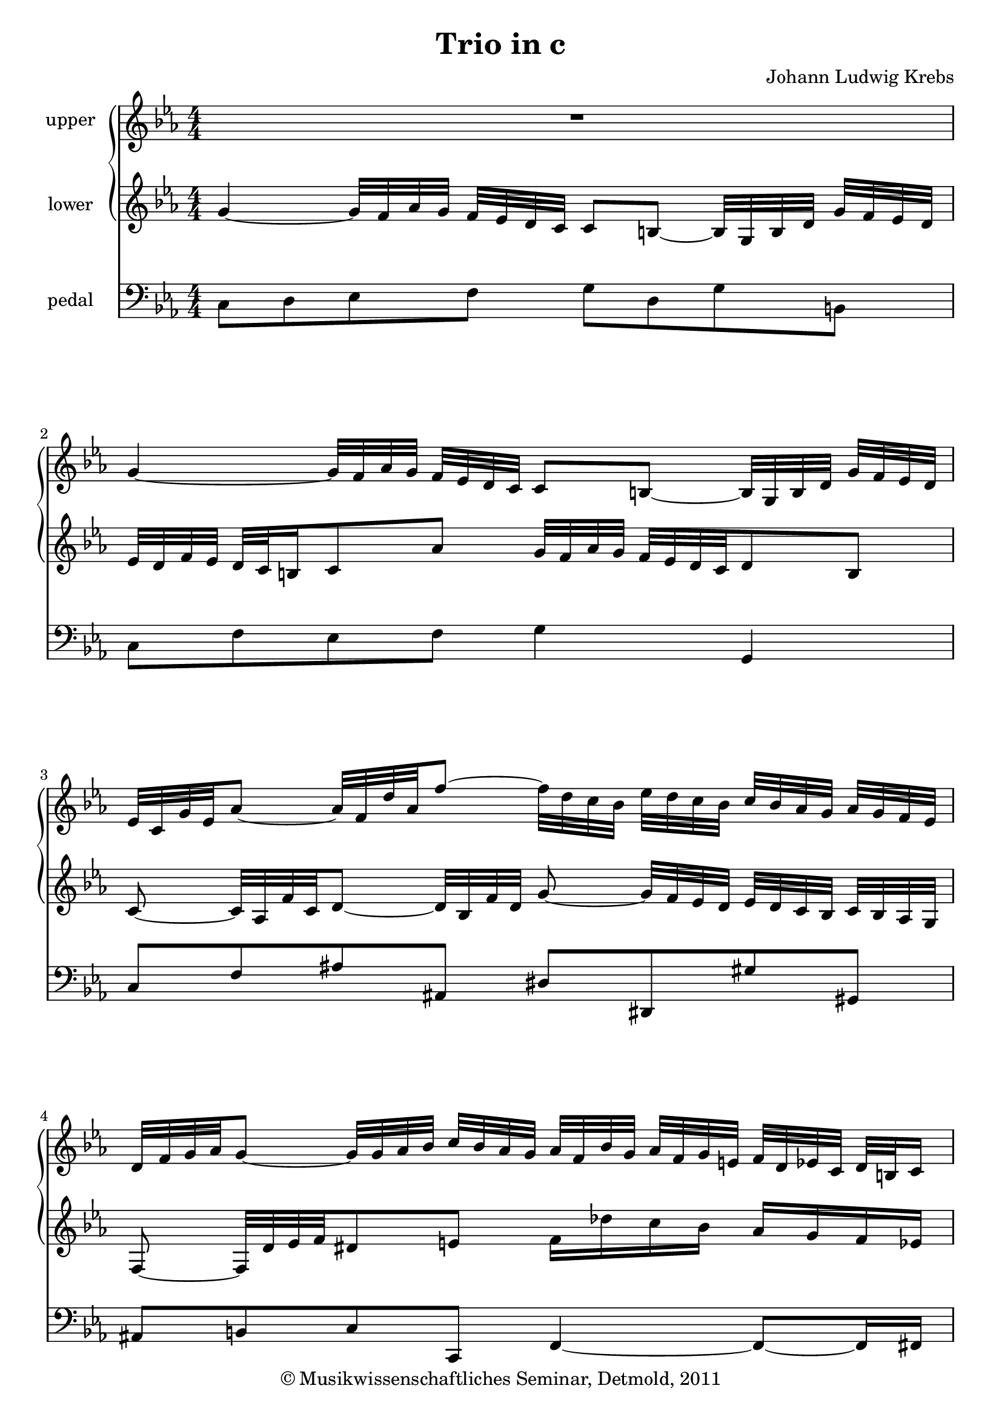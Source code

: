 \version "2.19.80"
% automatically converted by mei2ly.xsl

\header {
  date = \markup { 2011 }
  copyright = \markup { © Musikwissenschaftliches Seminar, Detmold,  2011 }
  tagline = "automatically converted from MEI with mei2ly.xsl and engraved with Lilypond"
  title = "Trio in c"
  composer = "Johann Ludwig Krebs"

  % Revision Description
  % 1. The original MusicXML file was generated using MuseScore 0.9.6.3.
  % 2.  Maja Hartwig Transcoded from a MusicXML version 1.0 file on 2011-11-14 using the musicxml2mei stylesheet. 
  % 3.  Kristina Richts  Cleaned up MEI file automatically using ppq.xsl. 
  % 4.  Cleaned up MEI file automatically using Header.xsl.
          
  % 5. Kristina RichtsRevised the header.
  % 6. Converted to MEI 2013 using mei2012To2013.xsl, version 1.0 beta
  % 7. Converted to version 3.0.0 using mei21To30.xsl, version 1.0 beta
}

mdivA_staffA = {
  \set Staff.clefGlyph = #"clefs.G" \set Staff.clefPosition = #-2 \set Staff.clefTransposition = #0 \set Staff.middleCPosition = #-6 \set Staff.middleCClefPosition = #-6 << { R1 } >> %1
  { \break }
  << { \tweak Stem.direction #UP g'4~_~ \tweak Stem.direction #UP g'32[ \tweak Stem.direction #UP f'32 \tweak Stem.direction #UP aes'32 \tweak Stem.direction #UP g'32] \tweak Stem.direction #UP f'32[ \tweak Stem.direction #UP ees'32 \tweak Stem.direction #UP d'32 \tweak Stem.direction #UP c'32] \tweak Stem.direction #UP c'8[ \tweak Stem.direction #UP b!8~]_~ \tweak Stem.direction #UP b32[ \tweak Stem.direction #UP g32 \tweak Stem.direction #UP b32 \tweak Stem.direction #UP d'32] \tweak Stem.direction #UP g'32[ \tweak Stem.direction #UP f'32 \tweak Stem.direction #UP ees'32 \tweak Stem.direction #UP d'32] } >> %2
  { \break }
  << { \tweak Stem.direction #UP ees'32[ \tweak Stem.direction #UP c'32 \tweak Stem.direction #UP g'32 \tweak Stem.direction #UP ees'32 \tweak Stem.direction #UP aes'8~]_~ \tweak Stem.direction #UP aes'32[ \tweak Stem.direction #UP f'32 \tweak Stem.direction #UP d''32 \tweak Stem.direction #UP aes'32 \tweak Stem.direction #UP f''8~]_~ \tweak Stem.direction #DOWN f''32[ \tweak Stem.direction #DOWN d''32 \tweak Stem.direction #DOWN c''32 \tweak Stem.direction #DOWN bes'32] \tweak Stem.direction #DOWN ees''32[ \tweak Stem.direction #DOWN d''32 \tweak Stem.direction #DOWN c''32 \tweak Stem.direction #DOWN bes'32] \tweak Stem.direction #UP c''32[ \tweak Stem.direction #UP bes'32 \tweak Stem.direction #UP aes'32 \tweak Stem.direction #UP g'32] \tweak Stem.direction #UP aes'32[ \tweak Stem.direction #UP g'32 \tweak Stem.direction #UP f'32 \tweak Stem.direction #UP ees'32] } >> %3
  { \break }
  << { \tweak Stem.direction #UP d'32[ \tweak Stem.direction #UP f'32 \tweak Stem.direction #UP g'32 \tweak Stem.direction #UP aes'32 \tweak Stem.direction #UP g'8~]_~ \tweak Stem.direction #UP g'32[ \tweak Stem.direction #UP g'32 \tweak Stem.direction #UP aes'32 \tweak Stem.direction #UP bes'32] \tweak Stem.direction #UP c''32[ \tweak Stem.direction #UP bes'32 \tweak Stem.direction #UP aes'32 \tweak Stem.direction #UP g'32] \tweak Stem.direction #UP aes'32[ \tweak Stem.direction #UP f'32 \tweak Stem.direction #UP bes'32 \tweak Stem.direction #UP g'32] \tweak Stem.direction #UP aes'32[ \tweak Stem.direction #UP f'32 \tweak Stem.direction #UP g'32 \tweak Stem.direction #UP e'!32] \tweak Stem.direction #UP f'32[ \tweak Stem.direction #UP d'32 \tweak Stem.direction #UP ees'!32 \tweak Stem.direction #UP c'32] \tweak Stem.direction #UP d'32[ \tweak Stem.direction #UP b!32 \tweak Stem.direction #UP c'16] } >> %4
  { \pageBreak }
  << { \tweak Stem.direction #UP b!8[ \tweak Stem.direction #UP g'8 \tweak Stem.direction #UP f'8 \tweak Stem.direction #UP ees'8] \tweak Stem.direction #DOWN d'8[ \tweak Stem.direction #DOWN ees''8 \tweak Stem.direction #DOWN d''8 \tweak Stem.direction #DOWN c''8] } >> %5
  { \break }
  << { \tweak Stem.direction #UP b'!32[ \tweak Stem.direction #UP g'32 \tweak Stem.direction #UP a'!32 \tweak Stem.direction #UP b'32] \tweak Stem.direction #DOWN c''32[ \tweak Stem.direction #DOWN d''32 \tweak Stem.direction #DOWN ees''32 \tweak Stem.direction #DOWN f''32 \tweak Stem.direction #DOWN g''8 \tweak Stem.direction #DOWN f''8] \tweak Stem.direction #DOWN ees''32[ \tweak Stem.direction #DOWN c''32 \tweak Stem.direction #DOWN d''32 \tweak Stem.direction #DOWN ees''32] \tweak Stem.direction #DOWN f''32[ \tweak Stem.direction #DOWN g''32 \tweak Stem.direction #DOWN a''!32 \tweak Stem.direction #DOWN b''!32 \tweak Stem.direction #DOWN c'''8] r8 } >> %6
  { \break }
  << { r32 \tweak Stem.direction #DOWN g''32[ \tweak Stem.direction #DOWN c'''32 \tweak Stem.direction #DOWN ais''!32 \tweak Stem.direction #DOWN gis''!8~]^~ \tweak Stem.direction #DOWN gis''32[ \tweak Stem.direction #DOWN f''32 \tweak Stem.direction #DOWN bes''32 \tweak Stem.direction #DOWN aes''!32 \tweak Stem.direction #DOWN g''!8~]^~ \tweak Stem.direction #DOWN g''32[ \tweak Stem.direction #DOWN ees''32 \tweak Stem.direction #DOWN aes''32 \tweak Stem.direction #DOWN g''32 \tweak Stem.direction #DOWN f''8~]^~ \tweak Stem.direction #DOWN f''32[ \tweak Stem.direction #DOWN d''32 \tweak Stem.direction #DOWN g''32 \tweak Stem.direction #DOWN f''32] \tweak Stem.direction #DOWN ees''32[ \tweak Stem.direction #DOWN d''32 \tweak Stem.direction #DOWN ees''32 \tweak Stem.direction #DOWN d''32] } >> %7
  { \break }
  << { \tweak Stem.direction #DOWN ees''8[ \tweak Stem.direction #DOWN d''8] \tweak Stem.direction #DOWN g''32[ \tweak Stem.direction #DOWN f''32 \tweak Stem.direction #DOWN ees''32 \tweak Stem.direction #DOWN g''32] \tweak Stem.direction #DOWN f''32[ \tweak Stem.direction #DOWN ees''32 \tweak Stem.direction #DOWN f''32 \tweak Stem.direction #DOWN d''32] \tweak Stem.direction #DOWN ees''32[ \tweak Stem.direction #DOWN d''32 \tweak Stem.direction #DOWN f''32 \tweak Stem.direction #DOWN ees''32] \tweak Stem.direction #DOWN d''32[ \tweak Stem.direction #DOWN c''32 \tweak Stem.direction #DOWN d''32 \tweak Stem.direction #DOWN b'!32 \tweak Stem.direction #DOWN c''8 \tweak Stem.direction #DOWN aes''8~]^~ } >> %8
  { \pageBreak }
  << { \tweak Stem.direction #DOWN aes''8 \tweak Stem.direction #DOWN g''32[ \tweak Stem.direction #DOWN aes''32 \tweak Stem.direction #DOWN g''32 \tweak Stem.direction #DOWN fis''!32 \tweak Stem.direction #DOWN g''8] r8 \tweak Stem.direction #UP g'4~_~ \tweak Stem.direction #UP g'32[ \tweak Stem.direction #UP f'32 \tweak Stem.direction #UP aes'32 \tweak Stem.direction #UP g'32] \tweak Stem.direction #UP f'32[ \tweak Stem.direction #UP ees'32 \tweak Stem.direction #UP d'32 \tweak Stem.direction #UP c'32] } >> %9
  { \break }
  << { \tweak Stem.direction #UP c'8[ \tweak Stem.direction #UP b!8~]_~ \tweak Stem.direction #UP b32[ \tweak Stem.direction #UP g32 \tweak Stem.direction #UP b32 \tweak Stem.direction #UP d'32] \tweak Stem.direction #UP g'32[ \tweak Stem.direction #UP f'32 \tweak Stem.direction #UP ees'32 \tweak Stem.direction #UP d'32] \tweak Stem.direction #UP ees'16~[_~ \tweak Stem.direction #UP ees'32 \tweak Stem.direction #UP d'64 \tweak Stem.direction #UP ees'64 \tweak Stem.direction #UP f'16 \tweak Stem.direction #UP d'16] \tweak Stem.direction #UP ees'32[ \tweak Stem.direction #UP f'32 \tweak Stem.direction #UP g'8 \tweak Stem.direction #UP f'32 \tweak Stem.direction #UP ees'32] } >> %10
  { \break }
  << { \tweak Stem.direction #UP ees'8 \tweak Stem.direction #UP d'32[ \tweak Stem.direction #UP g'32 \tweak Stem.direction #UP fis'!32 \tweak Stem.direction #UP g'32] \tweak Stem.direction #UP d'32[ \tweak Stem.direction #UP b'!32 \tweak Stem.direction #UP a'!32 \tweak Stem.direction #UP b'32] \tweak Stem.direction #DOWN g'32[ \tweak Stem.direction #DOWN d''32 \tweak Stem.direction #DOWN c''32 \tweak Stem.direction #DOWN d''32] \tweak Stem.direction #DOWN ees''8 r8 r4 } >> %11
  { \break }
  << { r8 \tweak Stem.direction #UP c'32[ \tweak Stem.direction #UP f'32 \tweak Stem.direction #UP e'!32 \tweak Stem.direction #UP f'32] \tweak Stem.direction #UP c'32[ \tweak Stem.direction #UP aes'32 \tweak Stem.direction #UP g'32 \tweak Stem.direction #UP aes'32] \tweak Stem.direction #DOWN f'32[ \tweak Stem.direction #DOWN c''32 \tweak Stem.direction #DOWN bes'32 \tweak Stem.direction #DOWN c''32] \tweak Stem.direction #DOWN d''4 r4 } >> %12
  { \pageBreak }
  << { r16 \tweak Stem.direction #DOWN c''32[ \tweak Stem.direction #DOWN d''32] \tweak Stem.direction #DOWN ees''32[ \tweak Stem.direction #DOWN f''32 \tweak Stem.direction #DOWN g''32 \tweak Stem.direction #DOWN aes''32] \tweak Stem.direction #DOWN bes''32[ \tweak Stem.direction #DOWN g''32 \tweak Stem.direction #DOWN aes''32 \tweak Stem.direction #DOWN bes''32] \tweak Stem.direction #DOWN ees''32[ \tweak Stem.direction #DOWN bes''32 \tweak Stem.direction #DOWN des''!32 \tweak Stem.direction #DOWN bes''32] \tweak Stem.direction #DOWN c''32[ \tweak Stem.direction #DOWN aes'32 \tweak Stem.direction #DOWN bes'32 \tweak Stem.direction #DOWN c''32] \tweak Stem.direction #DOWN d''!32[ \tweak Stem.direction #DOWN ees''32 \tweak Stem.direction #DOWN f''32 \tweak Stem.direction #DOWN g''32] \tweak Stem.direction #DOWN aes''32[ \tweak Stem.direction #DOWN f''32 \tweak Stem.direction #DOWN g''32 \tweak Stem.direction #DOWN aes''32] \tweak Stem.direction #DOWN d''32[ \tweak Stem.direction #DOWN aes''32 \tweak Stem.direction #DOWN c''32 \tweak Stem.direction #DOWN aes''32] } >> %13
  { \break }
  << { \tweak Stem.direction #UP bes'32[ \tweak Stem.direction #UP g'32 \tweak Stem.direction #UP aes'32 \tweak Stem.direction #UP bes'32] \tweak Stem.direction #DOWN c''32[ \tweak Stem.direction #DOWN d''32 \tweak Stem.direction #DOWN ees''32 \tweak Stem.direction #DOWN f''32] \tweak Stem.direction #DOWN g''32[ \tweak Stem.direction #DOWN ees''32 \tweak Stem.direction #DOWN f''32 \tweak Stem.direction #DOWN g''32] \tweak Stem.direction #DOWN c''32[ \tweak Stem.direction #DOWN g''32 \tweak Stem.direction #DOWN bes'32 \tweak Stem.direction #DOWN g''32] \tweak Stem.direction #UP aes'32[ \tweak Stem.direction #UP f'32 \tweak Stem.direction #UP g'32 \tweak Stem.direction #UP aes'32] \tweak Stem.direction #DOWN bes'32[ \tweak Stem.direction #DOWN c''32 \tweak Stem.direction #DOWN d''32 \tweak Stem.direction #DOWN ees''32] \tweak Stem.direction #DOWN f''32[ \tweak Stem.direction #DOWN d''32 \tweak Stem.direction #DOWN ees''32 \tweak Stem.direction #DOWN f''32] \tweak Stem.direction #DOWN bes'32[ \tweak Stem.direction #DOWN f''32 \tweak Stem.direction #DOWN aes'32 \tweak Stem.direction #DOWN f''32] } >> %14
  { \break }
  << { \tweak Stem.direction #UP g'16[ \tweak Stem.direction #UP g''16~]_~ \tweak Stem.direction #DOWN g''32[ \tweak Stem.direction #DOWN f''32 \tweak Stem.direction #DOWN ees''32 \tweak Stem.direction #DOWN d''32] \tweak Stem.direction #DOWN c''16[ \tweak Stem.direction #DOWN f''16~]^~ \tweak Stem.direction #DOWN f''32[ \tweak Stem.direction #DOWN ees''32 \tweak Stem.direction #DOWN d''32 \tweak Stem.direction #DOWN c''32] \tweak Stem.direction #DOWN b'!4 r16 r8 \tweak Stem.direction #DOWN g''16 } >> %15
  << { \tweak Stem.direction #DOWN ees''16~[^~ \tweak Stem.direction #DOWN ees''32 \tweak Stem.direction #DOWN d''64 \tweak Stem.direction #DOWN ees''64 \tweak Stem.direction #DOWN f''16 \tweak Stem.direction #DOWN ees''16] \tweak Stem.direction #DOWN d''16[ \tweak Stem.direction #DOWN g''16 \tweak Stem.direction #DOWN g'16 \tweak Stem.direction #DOWN g''16] \tweak Stem.direction #DOWN ees''16~[^~ \tweak Stem.direction #DOWN ees''32 \tweak Stem.direction #DOWN d''64 \tweak Stem.direction #DOWN ees''64 \tweak Stem.direction #DOWN f''16 \tweak Stem.direction #DOWN ees''16] \tweak Stem.direction #DOWN d''16[ \tweak Stem.direction #DOWN g''16 \tweak Stem.direction #DOWN g'16 \tweak Stem.direction #DOWN g''32~^~ < \tweak Stem.direction #DOWN f''~^~ g'' >64 \tweak Stem.direction #DOWN f''64] } >> %16
  { \break }
  << { \tweak Stem.direction #DOWN ees''8~[^~ \tweak Stem.direction #DOWN ees''16 \tweak Stem.direction #DOWN f''16] \tweak Stem.direction #DOWN d''16~[^~ \tweak Stem.direction #DOWN d''32 \tweak Stem.direction #DOWN c''64 \tweak Stem.direction #DOWN d''64 \tweak Stem.direction #DOWN ees''16 \tweak Stem.direction #DOWN d''32 \tweak Stem.direction #DOWN d''32] \tweak Stem.direction #DOWN c''8~[^~ \tweak Stem.direction #DOWN c''16 \tweak Stem.direction #DOWN d''16] \tweak Stem.direction #DOWN bes'16~[^~ \tweak Stem.direction #DOWN bes'32 \tweak Stem.direction #DOWN aes'64 \tweak Stem.direction #DOWN bes'64 \tweak Stem.direction #DOWN c''16 \tweak Stem.direction #DOWN bes'32 \tweak Stem.direction #DOWN bes'32] } >> %17
  << { \tweak Stem.direction #UP a'!8~[_~ \tweak Stem.direction #UP a'16 \tweak Stem.direction #UP bes'16] \tweak Stem.direction #UP g'16~[_~ \tweak Stem.direction #UP g'32 \tweak Stem.direction #UP f'64 \tweak Stem.direction #UP g'64 \tweak Stem.direction #UP aes'!16 \tweak Stem.direction #UP g'16] \tweak Stem.direction #DOWN f'16[ \tweak Stem.direction #DOWN bes'16 \tweak Stem.direction #DOWN bes'8] \tweak Stem.direction #DOWN c''16[ \tweak Stem.direction #DOWN d''32 \tweak Stem.direction #DOWN ees''32 \tweak Stem.direction #DOWN f''16 \tweak Stem.direction #DOWN ees''16] } >> %18
  { \pageBreak }
  << { \tweak Stem.direction #DOWN d''16[ \tweak Stem.direction #DOWN ees''32 \tweak Stem.direction #DOWN f''32 \tweak Stem.direction #DOWN g''16 \tweak Stem.direction #DOWN f''16] \tweak Stem.direction #DOWN ees''32[ \tweak Stem.direction #DOWN f''32 \tweak Stem.direction #DOWN d''32 \tweak Stem.direction #DOWN ees''32] \tweak Stem.direction #DOWN f''32[ \tweak Stem.direction #DOWN g''32 \tweak Stem.direction #DOWN ees''32 \tweak Stem.direction #DOWN f''32] \tweak Stem.direction #DOWN d''32[ \tweak Stem.direction #DOWN bes'32 \tweak Stem.direction #DOWN d''32 \tweak Stem.direction #DOWN f''32 \tweak Stem.direction #DOWN bes''16 \tweak Stem.direction #DOWN d''16] \tweak Stem.direction #DOWN ees''16[ \tweak Stem.direction #DOWN f''32 \tweak Stem.direction #DOWN g''32] \tweak Stem.direction #DOWN f''32[ \tweak Stem.direction #DOWN g''32 \tweak Stem.direction #DOWN ees''16] } >> %19
  { \break }
  << { \tweak Stem.direction #DOWN d''32[ \tweak Stem.direction #DOWN bes'32 \tweak Stem.direction #DOWN d''32 \tweak Stem.direction #DOWN f''32 \tweak Stem.direction #DOWN bes''16 \tweak Stem.direction #DOWN d''16] \tweak Stem.direction #DOWN ees''16[ \tweak Stem.direction #DOWN f''32 \tweak Stem.direction #DOWN g''32] \tweak Stem.direction #DOWN f''32[ \tweak Stem.direction #DOWN g''32 \tweak Stem.direction #DOWN ees''16] \tweak Stem.direction #DOWN d''32[ \tweak Stem.direction #DOWN bes'32 \tweak Stem.direction #DOWN c''32 \tweak Stem.direction #DOWN d''32 \tweak Stem.direction #DOWN d''16~^~ \tweak Stem.direction #DOWN d''32 \tweak Stem.direction #DOWN c''64 \tweak Stem.direction #DOWN d''64 \tweak Stem.direction #DOWN ees''8] r8 } >> %20
  { \break }
  << { r2 \tweak Stem.direction #DOWN bes'4~^~ \tweak Stem.direction #DOWN bes'32[ \tweak Stem.direction #DOWN aes'32 \tweak Stem.direction #DOWN c''32 \tweak Stem.direction #DOWN bes'32] \tweak Stem.direction #UP aes'32[ \tweak Stem.direction #UP g'32 \tweak Stem.direction #UP f'32 \tweak Stem.direction #UP ees'32] } >> %21
  { \break }
  << { \tweak Stem.direction #UP ees'8[ \tweak Stem.direction #UP d'8~]_~ \tweak Stem.direction #UP d'32[ \tweak Stem.direction #UP bes32 \tweak Stem.direction #UP d'32 \tweak Stem.direction #UP f'32] \tweak Stem.direction #UP bes'32[ \tweak Stem.direction #UP aes'32 \tweak Stem.direction #UP g'32 \tweak Stem.direction #UP f'32] \tweak Stem.direction #UP g'16[ \tweak Stem.direction #UP bes'16] \tweak Stem.direction #DOWN ees''4~^~ \tweak Stem.direction #DOWN ees''8 } >> %22
  { \pageBreak }
  << { \tweak Stem.direction #DOWN d''8[ \tweak Stem.direction #DOWN f''8 \tweak Stem.direction #DOWN bes''8 \tweak Stem.direction #DOWN des''!8~]^~ \tweak Stem.direction #DOWN des''16[ \tweak Stem.direction #DOWN c''16 \tweak Stem.direction #DOWN ees''8 \tweak Stem.direction #DOWN aes''8 \tweak Stem.direction #DOWN c''8~]^~ } >> %23
  { \break }
  << { \tweak Stem.direction #DOWN c''16[ \tweak Stem.direction #DOWN bes'16 \tweak Stem.direction #DOWN d''8 \tweak Stem.direction #DOWN g''8 \tweak Stem.direction #DOWN bes'8~]^~ \tweak Stem.direction #DOWN bes'16[ \tweak Stem.direction #DOWN aes'16 \tweak Stem.direction #DOWN c''8 \tweak Stem.direction #DOWN f''8 \tweak Stem.direction #DOWN aes'8~]^~ } >> %24
  { \break }
  << { \tweak Stem.direction #UP aes'16[ \tweak Stem.direction #UP g'16] \tweak Stem.direction #DOWN c''4 \tweak Stem.direction #DOWN bes'8~^~ \tweak Stem.direction #UP bes'32[ \tweak Stem.direction #UP g'32 \tweak Stem.direction #UP a'!16] \tweak Stem.direction #DOWN d''4 \tweak Stem.direction #DOWN c''8 } >> %25
  { \break }
  << { \tweak Stem.direction #DOWN b'!32[ \tweak Stem.direction #DOWN g''32 \tweak Stem.direction #DOWN f''32 \tweak Stem.direction #DOWN ees''32] \tweak Stem.direction #DOWN d''32[ \tweak Stem.direction #DOWN g''32 \tweak Stem.direction #DOWN c''32 \tweak Stem.direction #DOWN g''32] \tweak Stem.direction #DOWN b'16[ \tweak Stem.direction #DOWN c''16 \tweak Stem.direction #DOWN b'16 \tweak Stem.direction #DOWN a'!16] \tweak Stem.direction #DOWN b'32[ \tweak Stem.direction #DOWN g''32 \tweak Stem.direction #DOWN f''32 \tweak Stem.direction #DOWN ees''32] \tweak Stem.direction #DOWN d''32[ \tweak Stem.direction #DOWN g''32 \tweak Stem.direction #DOWN c''32 \tweak Stem.direction #DOWN g''32] \tweak Stem.direction #DOWN b'16[ \tweak Stem.direction #DOWN c''16 \tweak Stem.direction #DOWN b'16 \tweak Stem.direction #DOWN a'16] } >> %26
  { \pageBreak }
  << { \tweak Stem.direction #DOWN g'32[ \tweak Stem.direction #DOWN g''32 \tweak Stem.direction #DOWN fis''!32 \tweak Stem.direction #DOWN g''32] \tweak Stem.direction #DOWN ees''32[ \tweak Stem.direction #DOWN g''32 \tweak Stem.direction #DOWN fis''32 \tweak Stem.direction #DOWN g''32] \tweak Stem.direction #DOWN d''32[ \tweak Stem.direction #DOWN g''32 \tweak Stem.direction #DOWN fis''32 \tweak Stem.direction #DOWN g''32] \tweak Stem.direction #DOWN c''32[ \tweak Stem.direction #DOWN g''32 \tweak Stem.direction #DOWN fis''32 \tweak Stem.direction #DOWN g''32] \tweak Stem.direction #DOWN b'!16[ \tweak Stem.direction #DOWN d''16 \tweak Stem.direction #DOWN c''16 \tweak Stem.direction #DOWN ees''16] \tweak Stem.direction #DOWN bes'!16[ \tweak Stem.direction #DOWN d''16 \tweak Stem.direction #DOWN a'!16 \tweak Stem.direction #DOWN c''16] } >> %27
  { \break }
  << { \tweak Stem.direction #DOWN g'8[ \tweak Stem.direction #DOWN ees''8 \tweak Stem.direction #DOWN d''8 \tweak Stem.direction #DOWN c''8] \tweak Stem.direction #UP b'!8[ \tweak Stem.direction #UP g'8 \tweak Stem.direction #UP f'8 \tweak Stem.direction #UP ees'8] } >> %28
  << { \tweak Stem.direction #UP d'32[ \tweak Stem.direction #UP g'32 \tweak Stem.direction #UP f'32 \tweak Stem.direction #UP ees'32] \tweak Stem.direction #UP d'32[ \tweak Stem.direction #UP c'32 \tweak Stem.direction #UP b!32 \tweak Stem.direction #UP a!32 \tweak Stem.direction #UP g8] r16 \tweak Stem.direction #DOWN b'!16 \tweak Stem.direction #DOWN c''16~[^~ \tweak Stem.direction #DOWN c''32 \tweak Stem.direction #DOWN b'64 \tweak Stem.direction #DOWN c''64 \tweak Stem.direction #DOWN d''16 \tweak Stem.direction #DOWN c''16 \tweak Stem.direction #DOWN b'8] r16 \tweak Stem.direction #DOWN b'16 } >> %29
  { \break }
  << { \tweak Stem.direction #DOWN c''16~[^~ \tweak Stem.direction #DOWN c''32 \tweak Stem.direction #DOWN b'!64 \tweak Stem.direction #DOWN c''64 \tweak Stem.direction #DOWN d''16 \tweak Stem.direction #DOWN c''16 \tweak Stem.direction #DOWN b'8] r16 \tweak Stem.direction #DOWN d''8[ \tweak Stem.direction #DOWN g'16 \tweak Stem.direction #DOWN c''8~]^~ \tweak Stem.direction #DOWN c''16[ \tweak Stem.direction #DOWN f'16 \tweak Stem.direction #DOWN bes'!8~]^~ } >> %30
  << { \tweak Stem.direction #UP bes'16[ \tweak Stem.direction #UP ees'16 \tweak Stem.direction #UP aes'8~]_~ \tweak Stem.direction #UP aes'16[ \tweak Stem.direction #UP d'16 \tweak Stem.direction #UP g'8~]_~ \tweak Stem.direction #UP g'16[ \tweak Stem.direction #UP c'16 \tweak Stem.direction #UP f'8~]_~ \tweak Stem.direction #UP f'16[ \tweak Stem.direction #UP bes8 \tweak Stem.direction #UP ees'16] } >> %31
  { \break }
  << { \tweak Stem.direction #UP d'32[ \tweak Stem.direction #UP bes32 \tweak Stem.direction #UP c'32 \tweak Stem.direction #UP d'32] \tweak Stem.direction #UP ees'32[ \tweak Stem.direction #UP f'32 \tweak Stem.direction #UP g'32 \tweak Stem.direction #UP aes'32 \tweak Stem.direction #UP bes'8 \tweak Stem.direction #UP aes'8] \tweak Stem.direction #DOWN g'16[ \tweak Stem.direction #DOWN bes'16 \tweak Stem.direction #DOWN ees''8~]^~ \tweak Stem.direction #DOWN ees''16[ \tweak Stem.direction #DOWN d''32 \tweak Stem.direction #DOWN c''32 \tweak Stem.direction #DOWN d''8~]^~ } >> %32
  { \pageBreak }
  << { \tweak Stem.direction #DOWN d''16[ \tweak Stem.direction #DOWN c''32 \tweak Stem.direction #DOWN b'!32 \tweak Stem.direction #DOWN c''8~]^~ \tweak Stem.direction #DOWN c''16[ \tweak Stem.direction #DOWN b'32 \tweak Stem.direction #DOWN a'!32 \tweak Stem.direction #DOWN b'8] \tweak Stem.direction #DOWN c''32[ \tweak Stem.direction #DOWN g''32 \tweak Stem.direction #DOWN f''32 \tweak Stem.direction #DOWN g''32 \tweak Stem.direction #DOWN aes''8~]^~ \tweak Stem.direction #DOWN aes''32[ \tweak Stem.direction #DOWN f''32 \tweak Stem.direction #DOWN ees''32 \tweak Stem.direction #DOWN f''32 \tweak Stem.direction #DOWN g''8~]^~ } >> %33
  { \break }
  << { \tweak Stem.direction #DOWN g''32[ \tweak Stem.direction #DOWN ees''32 \tweak Stem.direction #DOWN d''32 \tweak Stem.direction #DOWN ees''32 \tweak Stem.direction #DOWN f''8~]^~ \tweak Stem.direction #DOWN f''32[ \tweak Stem.direction #DOWN d''32 \tweak Stem.direction #DOWN c''32 \tweak Stem.direction #DOWN d''32 \tweak Stem.direction #DOWN ees''8~]^~ \tweak Stem.direction #DOWN ees''32[ \tweak Stem.direction #DOWN c''32 \tweak Stem.direction #DOWN bes'32 \tweak Stem.direction #DOWN c''32 \tweak Stem.direction #DOWN des''!8~]^~ \tweak Stem.direction #DOWN des''32[ \tweak Stem.direction #DOWN bes'32 \tweak Stem.direction #DOWN aes'32 \tweak Stem.direction #DOWN bes'32] \tweak Stem.direction #UP c''32[ \tweak Stem.direction #UP aes'32 \tweak Stem.direction #UP g'32 \tweak Stem.direction #UP aes'32] } >> %34
  { \break }
  << { \tweak Stem.direction #UP aes'8[ \tweak Stem.direction #UP g'8] \tweak Stem.direction #DOWN bes'32[ \tweak Stem.direction #DOWN des''!32 \tweak Stem.direction #DOWN c''32 \tweak Stem.direction #DOWN bes'32] \tweak Stem.direction #UP c''32[ \tweak Stem.direction #UP g'32 \tweak Stem.direction #UP aes'32 \tweak Stem.direction #UP f'32] \tweak Stem.direction #UP f'8[ \tweak Stem.direction #UP e'!8] \tweak Stem.direction #DOWN c''32[ \tweak Stem.direction #DOWN ees''32 \tweak Stem.direction #DOWN d''!32 \tweak Stem.direction #DOWN c''32] \tweak Stem.direction #UP d''32[ \tweak Stem.direction #UP a'!32 \tweak Stem.direction #UP bes'32 \tweak Stem.direction #UP g'32] } >> %35
  { \break }
  << { \tweak Stem.direction #UP g'8[ \tweak Stem.direction #UP fis'!8~]_~ \tweak Stem.direction #UP fis'32[ \tweak Stem.direction #UP a'!32 \tweak Stem.direction #UP g'32 \tweak Stem.direction #UP fis'32] \tweak Stem.direction #UP g'32[ \tweak Stem.direction #UP fis'32 \tweak Stem.direction #UP e'!32 \tweak Stem.direction #UP d'32] \tweak Stem.direction #DOWN g'16[ \tweak Stem.direction #DOWN d''16 \tweak Stem.direction #DOWN d''8] \tweak Stem.direction #DOWN e''!16[ \tweak Stem.direction #DOWN fis''!32 \tweak Stem.direction #DOWN g''32 \tweak Stem.direction #DOWN a''!16 \tweak Stem.direction #DOWN g''16] } >> %36
  { \pageBreak }
  << { \tweak Stem.direction #DOWN fis''!16[ \tweak Stem.direction #DOWN g''32 \tweak Stem.direction #DOWN a''!32 \tweak Stem.direction #DOWN d''16 \tweak Stem.direction #DOWN g''16] \tweak Stem.direction #DOWN c''32[ \tweak Stem.direction #DOWN ees''32 \tweak Stem.direction #DOWN d''32 \tweak Stem.direction #DOWN c''32] \tweak Stem.direction #DOWN d''32[ \tweak Stem.direction #DOWN a'!32 \tweak Stem.direction #DOWN bes'8 \tweak Stem.direction #DOWN a'16 \tweak Stem.direction #DOWN ees''8 \tweak Stem.direction #DOWN d''8 \tweak Stem.direction #DOWN c''8] } >> %37
  << { \tweak Stem.direction #DOWN bes'16[ \tweak Stem.direction #DOWN g''8 \tweak Stem.direction #DOWN f''32 \tweak Stem.direction #DOWN ees''32] \tweak Stem.direction #DOWN d''16[ \tweak Stem.direction #DOWN ees''8 \tweak Stem.direction #DOWN d''32 \tweak Stem.direction #DOWN c''32] \tweak Stem.direction #DOWN bes'16[ \tweak Stem.direction #DOWN g''16 \tweak Stem.direction #DOWN cis''!16 \tweak Stem.direction #DOWN d''16 \tweak Stem.direction #DOWN bes'8 \tweak Stem.direction #DOWN a'!16~^~ \tweak Stem.direction #DOWN a'32 \tweak Stem.direction #DOWN g'32] } >> %38
  { \break }
  << { \tweak Stem.direction #DOWN g'32[ \tweak Stem.direction #DOWN d''32 \tweak Stem.direction #DOWN c''32 \tweak Stem.direction #DOWN b'!32] \tweak Stem.direction #UP a'!32[ \tweak Stem.direction #UP g'32 \tweak Stem.direction #UP f'32 \tweak Stem.direction #UP ees'32] \tweak Stem.direction #UP d'16[ \tweak Stem.direction #UP f'32 \tweak Stem.direction #UP ees'32] \tweak Stem.direction #UP aes'!32[ \tweak Stem.direction #UP g'32 \tweak Stem.direction #UP f'32 \tweak Stem.direction #UP ees'32] \tweak Stem.direction #UP ees'32[ \tweak Stem.direction #UP d'32 \tweak Stem.direction #UP f'32 \tweak Stem.direction #UP ees'32] \tweak Stem.direction #UP d'32[ \tweak Stem.direction #UP ees'32 \tweak Stem.direction #UP d'32 \tweak Stem.direction #UP c'32 \tweak Stem.direction #UP d'8] r8 } >> %39
  { \break }
  << { \tweak Stem.direction #UP g'4~_~ \tweak Stem.direction #UP g'32[ \tweak Stem.direction #UP f'32 \tweak Stem.direction #UP aes'32 \tweak Stem.direction #UP g'32] \tweak Stem.direction #UP f'32[ \tweak Stem.direction #UP ees'32 \tweak Stem.direction #UP d'32 \tweak Stem.direction #UP c'32] \tweak Stem.direction #UP c'8[ \tweak Stem.direction #UP b!8~]_~ \tweak Stem.direction #UP b32[ \tweak Stem.direction #UP g32 \tweak Stem.direction #UP b32 \tweak Stem.direction #UP d'32] \tweak Stem.direction #UP g'32[ \tweak Stem.direction #UP f'32 \tweak Stem.direction #UP ees'32 \tweak Stem.direction #UP d'32] } >> %40
  { \break }
  << { \tweak Stem.direction #UP ees'32[ \tweak Stem.direction #UP c'32 \tweak Stem.direction #UP g'32 \tweak Stem.direction #UP dis'!32 \tweak Stem.direction #UP gis'!8] \tweak Stem.direction #UP a'!32[ \tweak Stem.direction #UP f'32 \tweak Stem.direction #UP c''32 \tweak Stem.direction #UP a'32 \tweak Stem.direction #UP ais'!8] \tweak Stem.direction #DOWN b'!32[ \tweak Stem.direction #DOWN g'!32 \tweak Stem.direction #DOWN d''32 \tweak Stem.direction #DOWN b'32 \tweak Stem.direction #DOWN c''8~]^~ \tweak Stem.direction #DOWN c''32[ \tweak Stem.direction #DOWN aes'!32 \tweak Stem.direction #DOWN f''32 \tweak Stem.direction #DOWN ees''32] \tweak Stem.direction #DOWN d''32[ \tweak Stem.direction #DOWN c''32 \tweak Stem.direction #DOWN b'32 \tweak Stem.direction #DOWN c''32] } >> %41
  { \pageBreak }
  << { \tweak Stem.direction #DOWN c''16[ \tweak Stem.direction #DOWN b'!16 \tweak Stem.direction #DOWN d''16 \tweak Stem.direction #DOWN c''16 \tweak Stem.direction #DOWN c''8 \tweak Stem.direction #DOWN b'8] \tweak Stem.direction #DOWN g''32[ \tweak Stem.direction #DOWN f''32 \tweak Stem.direction #DOWN aes''32 \tweak Stem.direction #DOWN g''32] \tweak Stem.direction #DOWN f''32[ \tweak Stem.direction #DOWN ees''32 \tweak Stem.direction #DOWN d''32 \tweak Stem.direction #DOWN c''32 \tweak Stem.direction #DOWN d''8 \tweak Stem.direction #DOWN b'8] } >> %42
  { \break }
  << { \tweak Stem.direction #DOWN c''32[ \tweak Stem.direction #DOWN b'!32 \tweak Stem.direction #DOWN c''16~]^~ \tweak Stem.direction #DOWN c''32[ \tweak Stem.direction #DOWN b'32 \tweak Stem.direction #DOWN c''8 \tweak Stem.direction #DOWN b'16 \tweak Stem.direction #DOWN c''16 \tweak Stem.direction #DOWN d''16] \tweak Stem.direction #DOWN ees''32[ \tweak Stem.direction #DOWN c'''32 \tweak Stem.direction #DOWN bes''32 \tweak Stem.direction #DOWN aes''32] \tweak Stem.direction #DOWN g''32[ \tweak Stem.direction #DOWN f''32 \tweak Stem.direction #DOWN ees''32 \tweak Stem.direction #DOWN d''32 \tweak Stem.direction #DOWN ees''8 \tweak Stem.direction #DOWN d''16~^~ \tweak Stem.direction #DOWN d''32 \tweak Stem.direction #DOWN c''32] } >> %43
  << { \tweak Stem.direction #DOWN c''2^\fermata r2 } >> \bar "|." %44
}

mdivA_staffB = {
  \set Staff.clefGlyph = #"clefs.G" \set Staff.clefPosition = #-2 \set Staff.clefTransposition = #0 \set Staff.middleCPosition = #-6 \set Staff.middleCClefPosition = #-6 << { \tweak Stem.direction #UP g'4~_~ \tweak Stem.direction #UP g'32[ \tweak Stem.direction #UP f'32 \tweak Stem.direction #UP aes'32 \tweak Stem.direction #UP g'32] \tweak Stem.direction #UP f'32[ \tweak Stem.direction #UP ees'32 \tweak Stem.direction #UP d'32 \tweak Stem.direction #UP c'32] \tweak Stem.direction #UP c'8[ \tweak Stem.direction #UP b!8~]_~ \tweak Stem.direction #UP b32[ \tweak Stem.direction #UP g32 \tweak Stem.direction #UP b32 \tweak Stem.direction #UP d'32] \tweak Stem.direction #UP g'32[ \tweak Stem.direction #UP f'32 \tweak Stem.direction #UP ees'32 \tweak Stem.direction #UP d'32] } >> %1
  { \break }
  << { \tweak Stem.direction #UP ees'32[ \tweak Stem.direction #UP d'32 \tweak Stem.direction #UP f'32 \tweak Stem.direction #UP ees'32] \tweak Stem.direction #UP d'32[ \tweak Stem.direction #UP c'32 \tweak Stem.direction #UP b!16 \tweak Stem.direction #UP c'8 \tweak Stem.direction #UP aes'8] \tweak Stem.direction #UP g'32[ \tweak Stem.direction #UP f'32 \tweak Stem.direction #UP aes'32 \tweak Stem.direction #UP g'32] \tweak Stem.direction #UP f'32[ \tweak Stem.direction #UP ees'32 \tweak Stem.direction #UP d'32 \tweak Stem.direction #UP c'32 \tweak Stem.direction #UP d'8 \tweak Stem.direction #UP b8] } >> %2
  { \break }
  << { \tweak Stem.direction #UP c'8~_~ \tweak Stem.direction #UP c'32[ \tweak Stem.direction #UP aes32 \tweak Stem.direction #UP f'32 \tweak Stem.direction #UP c'32 \tweak Stem.direction #UP d'8~]_~ \tweak Stem.direction #UP d'32[ \tweak Stem.direction #UP bes32 \tweak Stem.direction #UP f'32 \tweak Stem.direction #UP d'32] \tweak Stem.direction #UP g'8~_~ \tweak Stem.direction #UP g'32[ \tweak Stem.direction #UP f'32 \tweak Stem.direction #UP ees'32 \tweak Stem.direction #UP d'32] \tweak Stem.direction #UP ees'32[ \tweak Stem.direction #UP d'32 \tweak Stem.direction #UP c'32 \tweak Stem.direction #UP bes32] \tweak Stem.direction #UP c'32[ \tweak Stem.direction #UP bes32 \tweak Stem.direction #UP aes32 \tweak Stem.direction #UP g32] } >> %3
  { \break }
  << { \tweak Stem.direction #UP f8~_~ \tweak Stem.direction #UP f32[ \tweak Stem.direction #UP d'32 \tweak Stem.direction #UP ees'32 \tweak Stem.direction #UP f'32 \tweak Stem.direction #UP dis'!8 \tweak Stem.direction #UP e'!8] \tweak Stem.direction #DOWN f'16[ \tweak Stem.direction #DOWN des''!16 \tweak Stem.direction #DOWN c''16 \tweak Stem.direction #DOWN bes'16] \tweak Stem.direction #UP aes'16[ \tweak Stem.direction #UP g'16 \tweak Stem.direction #UP f'16 \tweak Stem.direction #UP ees'!16] } >> %4
  { \pageBreak }
  << { \tweak Stem.direction #UP d'8[ \tweak Stem.direction #UP ees'8 \tweak Stem.direction #UP d'8 \tweak Stem.direction #UP c'8] \tweak Stem.direction #UP b!8[ \tweak Stem.direction #UP g'8 \tweak Stem.direction #UP f'8 \tweak Stem.direction #UP ees'8] } >> %5
  { \break }
  << { \tweak Stem.direction #UP d'8 r32 r8 \tweak Stem.direction #UP g'32[ \tweak Stem.direction #UP a'!32 \tweak Stem.direction #UP b'!32] \tweak Stem.direction #DOWN c''32[ \tweak Stem.direction #DOWN d''32 \tweak Stem.direction #DOWN ees''32 \tweak Stem.direction #DOWN f''32] \tweak Stem.direction #DOWN g''8 r32 r8 \tweak Stem.direction #DOWN c''32[ \tweak Stem.direction #DOWN d''32 \tweak Stem.direction #DOWN ees''32] \tweak Stem.direction #DOWN f''32[ \tweak Stem.direction #DOWN g''32 \tweak Stem.direction #DOWN a''!32 \tweak Stem.direction #DOWN b''!32] } >> %6
  { \break }
  << { \tweak Stem.direction #DOWN c'''16[ \tweak Stem.direction #DOWN ees''16~]^~ \tweak Stem.direction #DOWN ees''32[ \tweak Stem.direction #DOWN c''32 \tweak Stem.direction #DOWN f''32 \tweak Stem.direction #DOWN ees''32 \tweak Stem.direction #DOWN d''8~]^~ \tweak Stem.direction #DOWN d''32[ \tweak Stem.direction #DOWN bes'32 \tweak Stem.direction #DOWN ees''32 \tweak Stem.direction #DOWN d''32] \tweak Stem.direction #DOWN c''8~^~ \tweak Stem.direction #DOWN c''32[ \tweak Stem.direction #DOWN aes'32 \tweak Stem.direction #DOWN d''32 \tweak Stem.direction #DOWN c''32 \tweak Stem.direction #DOWN b'!8] \tweak Stem.direction #DOWN c''32[ \tweak Stem.direction #DOWN b'32 \tweak Stem.direction #DOWN c''32 \tweak Stem.direction #DOWN b'32] } >> %7
  { \break }
  << { \tweak Stem.direction #DOWN c''8[ \tweak Stem.direction #DOWN b'!8] r4 \tweak Stem.direction #UP g'4~_~ \tweak Stem.direction #UP g'32[ \tweak Stem.direction #UP f'32 \tweak Stem.direction #UP aes'32 \tweak Stem.direction #UP g'32] \tweak Stem.direction #UP f'32[ \tweak Stem.direction #UP ees'32 \tweak Stem.direction #UP d'32 \tweak Stem.direction #UP c'32] } >> %8
  { \pageBreak }
  << { \tweak Stem.direction #UP c'8[ \tweak Stem.direction #UP b!8~]_~ \tweak Stem.direction #UP b32[ \tweak Stem.direction #UP g32 \tweak Stem.direction #UP b32 \tweak Stem.direction #UP d'32] \tweak Stem.direction #UP g'32[ \tweak Stem.direction #UP f'32 \tweak Stem.direction #UP ees'32 \tweak Stem.direction #UP d'32] \tweak Stem.direction #UP ees'16[ \tweak Stem.direction #UP c''16 \tweak Stem.direction #UP f'16 \tweak Stem.direction #UP c''16] \tweak Stem.direction #UP g'16[ \tweak Stem.direction #UP c''16 \tweak Stem.direction #UP aes'16 \tweak Stem.direction #UP c''16] } >> %9
  { \break }
  << { \tweak Stem.direction #UP ees'8 \tweak Stem.direction #UP d'32[ \tweak Stem.direction #UP g32 \tweak Stem.direction #UP b!32 \tweak Stem.direction #UP d'32 \tweak Stem.direction #UP g'8 \tweak Stem.direction #UP d'8] \tweak Stem.direction #UP c'16~[_~ \tweak Stem.direction #UP c'32 \tweak Stem.direction #UP b64 \tweak Stem.direction #UP c'64 \tweak Stem.direction #UP d'16 \tweak Stem.direction #UP b16] \tweak Stem.direction #UP c'32[ \tweak Stem.direction #UP d'32 \tweak Stem.direction #UP ees'8 \tweak Stem.direction #UP d'32 \tweak Stem.direction #UP c'32] } >> %10
  { \break }
  << { \tweak Stem.direction #UP c'8[ \tweak Stem.direction #UP b!8] r32 r4 \tweak Stem.direction #UP c'32[ \tweak Stem.direction #UP d'32 \tweak Stem.direction #UP ees'32] \tweak Stem.direction #UP f'32[ \tweak Stem.direction #UP g'32 \tweak Stem.direction #UP a'!32 \tweak Stem.direction #UP b'!32] \tweak Stem.direction #DOWN c''32[ \tweak Stem.direction #DOWN g'32 \tweak Stem.direction #DOWN c''32 \tweak Stem.direction #DOWN ees''32] \tweak Stem.direction #DOWN g''32[ \tweak Stem.direction #DOWN c''32 \tweak Stem.direction #DOWN ees''32 \tweak Stem.direction #DOWN g''32] } >> %11
  { \break }
  << { \tweak Stem.direction #DOWN aes''8 r32 r8 r4 \tweak Stem.direction #UP bes32[ \tweak Stem.direction #UP c'32 \tweak Stem.direction #UP d'32] \tweak Stem.direction #UP ees'32[ \tweak Stem.direction #UP f'32 \tweak Stem.direction #UP g'32 \tweak Stem.direction #UP aes'32] \tweak Stem.direction #DOWN bes'32[ \tweak Stem.direction #DOWN f'32 \tweak Stem.direction #DOWN bes'32 \tweak Stem.direction #DOWN d''32] \tweak Stem.direction #DOWN f''32[ \tweak Stem.direction #DOWN bes'32 \tweak Stem.direction #DOWN d''32 \tweak Stem.direction #DOWN f''32] } >> %12
  { \pageBreak }
  << { \tweak Stem.direction #DOWN g''4 \tweak Stem.direction #DOWN ees''2 \tweak Stem.direction #DOWN d''4~^~ } >> %13
  { \break }
  << { \tweak Stem.direction #DOWN d''4 \tweak Stem.direction #DOWN c''2 \tweak Stem.direction #UP ais'!4~_~ } >> %14
  { \break }
  << { \tweak Stem.direction #UP ais'8[ \tweak Stem.direction #UP b'!8] \tweak Stem.direction #UP c''16[ \tweak Stem.direction #UP g'16] \tweak Stem.direction #UP aes'!32[ \tweak Stem.direction #UP g'32 \tweak Stem.direction #UP f'32 \tweak Stem.direction #UP ees'32] \tweak Stem.direction #UP d'4 r16 r8 \tweak Stem.direction #DOWN b'16 } >> %15
  << { \tweak Stem.direction #DOWN c''16~[^~ \tweak Stem.direction #DOWN c''32 \tweak Stem.direction #DOWN b'!64 \tweak Stem.direction #DOWN c''64 \tweak Stem.direction #DOWN d''16 \tweak Stem.direction #DOWN c''16 \tweak Stem.direction #DOWN b'8] r16 \tweak Stem.direction #DOWN d''16 \tweak Stem.direction #DOWN c''16~[^~ \tweak Stem.direction #DOWN c''32 \tweak Stem.direction #DOWN b'64 \tweak Stem.direction #DOWN c''64 \tweak Stem.direction #DOWN d''16 \tweak Stem.direction #DOWN c''16 \tweak Stem.direction #DOWN b'8] r16 \tweak Stem.direction #DOWN d''16~^~ } >> %16
  { \break }
  << { \tweak Stem.direction #DOWN d''16[ \tweak Stem.direction #DOWN g'16 \tweak Stem.direction #DOWN c''8~]^~ \tweak Stem.direction #DOWN c''16[ \tweak Stem.direction #DOWN f'16 \tweak Stem.direction #DOWN bes'8~]^~ \tweak Stem.direction #UP bes'16[ \tweak Stem.direction #UP ees'16 \tweak Stem.direction #UP aes'8~]_~ \tweak Stem.direction #UP aes'16[ \tweak Stem.direction #UP d'16 \tweak Stem.direction #UP g'8~]_~ } >> %17
  << { \tweak Stem.direction #UP g'16[ \tweak Stem.direction #UP c'16 \tweak Stem.direction #UP f'8] \tweak Stem.direction #UP ees'16~[_~ \tweak Stem.direction #UP ees'32 \tweak Stem.direction #UP d'64 \tweak Stem.direction #UP ees'64 \tweak Stem.direction #UP f'16 \tweak Stem.direction #UP ees'16] \tweak Stem.direction #UP d'8~[_~ \tweak Stem.direction #UP d'16 \tweak Stem.direction #UP bes'8~_~ \tweak Stem.direction #UP bes'16 \tweak Stem.direction #UP aes'8~]_~ } >> %18
  { \pageBreak }
  << { \tweak Stem.direction #UP aes'8 \tweak Stem.direction #UP g'4 \tweak Stem.direction #UP f'4 r16 \tweak Stem.direction #UP aes'16 \tweak Stem.direction #UP g'16[ \tweak Stem.direction #UP aes'32 \tweak Stem.direction #UP bes'32] \tweak Stem.direction #UP aes'32[ \tweak Stem.direction #UP bes'32 \tweak Stem.direction #UP g'16] } >> %19
  { \break }
  << { \tweak Stem.direction #UP f'8 r16 \tweak Stem.direction #UP aes'16[ \tweak Stem.direction #UP g'8 \tweak Stem.direction #UP a'!8] \tweak Stem.direction #DOWN bes'4~^~ \tweak Stem.direction #DOWN bes'32[ \tweak Stem.direction #DOWN aes'!32 \tweak Stem.direction #DOWN c''32 \tweak Stem.direction #DOWN bes'32] \tweak Stem.direction #UP aes'32[ \tweak Stem.direction #UP g'32 \tweak Stem.direction #UP f'32 \tweak Stem.direction #UP ees'32] } >> %20
  { \break }
  << { \tweak Stem.direction #UP ees'8[ \tweak Stem.direction #UP d'8~]_~ \tweak Stem.direction #UP d'32[ \tweak Stem.direction #UP bes32 \tweak Stem.direction #UP d'32 \tweak Stem.direction #UP f'32] \tweak Stem.direction #UP bes'32[ \tweak Stem.direction #UP aes'32 \tweak Stem.direction #UP g'32 \tweak Stem.direction #UP f'32] \tweak Stem.direction #UP g'16[ \tweak Stem.direction #UP ees'16] \tweak Stem.direction #UP aes'32[ \tweak Stem.direction #UP g'32 \tweak Stem.direction #UP f'32 \tweak Stem.direction #UP ees'32] \tweak Stem.direction #UP d'16[ \tweak Stem.direction #UP ees'16 \tweak Stem.direction #UP f'16 \tweak Stem.direction #UP g'16~]_~ } >> %21
  { \break }
  << { \tweak Stem.direction #UP g'8[ \tweak Stem.direction #UP f'16 \tweak Stem.direction #UP ees'16 \tweak Stem.direction #UP f'8 \tweak Stem.direction #UP d'8] \tweak Stem.direction #UP ees'8~_~ \tweak Stem.direction #UP ees'32[ \tweak Stem.direction #UP bes32 \tweak Stem.direction #UP c'32 \tweak Stem.direction #UP d'32] \tweak Stem.direction #UP ees'32[ \tweak Stem.direction #UP f'32 \tweak Stem.direction #UP g'32 \tweak Stem.direction #UP a'!32 \tweak Stem.direction #UP a'16~_~ \tweak Stem.direction #UP a'32 \tweak Stem.direction #UP g'64 \tweak Stem.direction #UP a'64] } >> %22
  { \pageBreak }
  << { \tweak Stem.direction #DOWN bes'8[ \tweak Stem.direction #DOWN d''8 \tweak Stem.direction #DOWN f''8 \tweak Stem.direction #DOWN bes'8~]^~ \tweak Stem.direction #UP bes'16[ \tweak Stem.direction #UP aes'16] \tweak Stem.direction #DOWN c''4 \tweak Stem.direction #UP aes'8~_~ } >> %23
  { \break }
  << { \tweak Stem.direction #UP aes'16[ \tweak Stem.direction #UP g'16] \tweak Stem.direction #DOWN bes'4 \tweak Stem.direction #UP g'8~_~ \tweak Stem.direction #UP g'16[ \tweak Stem.direction #UP f'16] \tweak Stem.direction #UP aes'4 \tweak Stem.direction #UP f'8~_~ } >> %24
  { \break }
  << { \tweak Stem.direction #UP f'16[ \tweak Stem.direction #UP ees'16] r32 \tweak Stem.direction #UP g'32[ \tweak Stem.direction #UP f'32 \tweak Stem.direction #UP g'32] \tweak Stem.direction #UP e'!32[ \tweak Stem.direction #UP g'32 \tweak Stem.direction #UP d'32 \tweak Stem.direction #UP g'32] \tweak Stem.direction #UP e'32[ \tweak Stem.direction #UP g'32 \tweak Stem.direction #UP c'32 \tweak Stem.direction #UP g'16 \tweak Stem.direction #UP e'32 \tweak Stem.direction #UP f'16] r32 \tweak Stem.direction #UP a'!32[ \tweak Stem.direction #UP g'32 \tweak Stem.direction #UP a'32] \tweak Stem.direction #UP fis'!32[ \tweak Stem.direction #UP a'32 \tweak Stem.direction #UP c''32 \tweak Stem.direction #UP a'32] \tweak Stem.direction #UP fis'32[ \tweak Stem.direction #UP a'32 \tweak Stem.direction #UP d'32 \tweak Stem.direction #UP a'32] } >> %25
  { \break }
  << { \tweak Stem.direction #UP g'16[ \tweak Stem.direction #UP c''16 \tweak Stem.direction #UP b'!16 \tweak Stem.direction #UP a'!16] \tweak Stem.direction #DOWN g'32[ \tweak Stem.direction #DOWN g''32 \tweak Stem.direction #DOWN f''32 \tweak Stem.direction #DOWN g''32] \tweak Stem.direction #DOWN ees''32[ \tweak Stem.direction #DOWN g''32 \tweak Stem.direction #DOWN c''32 \tweak Stem.direction #DOWN g''32] \tweak Stem.direction #DOWN b'16[ \tweak Stem.direction #DOWN c''16 \tweak Stem.direction #DOWN b'16 \tweak Stem.direction #DOWN a'16] \tweak Stem.direction #DOWN g'32[ \tweak Stem.direction #DOWN g''32 \tweak Stem.direction #DOWN f''32 \tweak Stem.direction #DOWN g''32] \tweak Stem.direction #DOWN ees''32[ \tweak Stem.direction #DOWN g''32 \tweak Stem.direction #DOWN c''32 \tweak Stem.direction #DOWN g''32] } >> %26
  { \pageBreak }
  << { \tweak Stem.direction #DOWN b'!16[ \tweak Stem.direction #DOWN d''16 \tweak Stem.direction #DOWN c''16 \tweak Stem.direction #DOWN dis''!16] \tweak Stem.direction #DOWN b'16[ \tweak Stem.direction #DOWN d''!16 \tweak Stem.direction #DOWN a'!16 \tweak Stem.direction #DOWN c''16] \tweak Stem.direction #DOWN g'32[ \tweak Stem.direction #DOWN g''32 \tweak Stem.direction #DOWN fis''!32 \tweak Stem.direction #DOWN g''32] \tweak Stem.direction #DOWN ees''32[ \tweak Stem.direction #DOWN g''32 \tweak Stem.direction #DOWN fis''32 \tweak Stem.direction #DOWN g''32] \tweak Stem.direction #DOWN d''32[ \tweak Stem.direction #DOWN g''32 \tweak Stem.direction #DOWN fis''32 \tweak Stem.direction #DOWN g''32] \tweak Stem.direction #DOWN c''32[ \tweak Stem.direction #DOWN g''32 \tweak Stem.direction #DOWN fis''32 \tweak Stem.direction #DOWN g''32] } >> %27
  { \break }
  << { \tweak Stem.direction #UP b'!8[ \tweak Stem.direction #UP g'8 \tweak Stem.direction #UP f'8 \tweak Stem.direction #UP ees'8] \tweak Stem.direction #UP d'8[ \tweak Stem.direction #UP ees'8 \tweak Stem.direction #UP d'8 \tweak Stem.direction #UP c'8] } >> %28
  << { \tweak Stem.direction #UP b!4~_~ \tweak Stem.direction #UP b8 r16 \tweak Stem.direction #UP g'16 \tweak Stem.direction #UP ees'16~[_~ \tweak Stem.direction #UP ees'32 \tweak Stem.direction #UP d'64 \tweak Stem.direction #UP ees'64 \tweak Stem.direction #UP f'16 \tweak Stem.direction #UP ees'16] \tweak Stem.direction #UP d'16[ \tweak Stem.direction #UP g'16 \tweak Stem.direction #UP g16 \tweak Stem.direction #UP g'16] } >> %29
  { \break }
  << { \tweak Stem.direction #UP ees'16~[_~ \tweak Stem.direction #UP ees'32 \tweak Stem.direction #UP d'64 \tweak Stem.direction #UP ees'64 \tweak Stem.direction #UP f'16 \tweak Stem.direction #UP ees'16] \tweak Stem.direction #UP d'16[ \tweak Stem.direction #UP g'16 \tweak Stem.direction #UP g16 \tweak Stem.direction #UP g'16] \tweak Stem.direction #UP ees'8~[_~ \tweak Stem.direction #UP ees'16 \tweak Stem.direction #UP f'16] \tweak Stem.direction #UP d'16~[_~ \tweak Stem.direction #UP d'32 \tweak Stem.direction #UP c'64 \tweak Stem.direction #UP d'64 \tweak Stem.direction #UP ees'16 \tweak Stem.direction #UP d'16] } >> %30
  << { \tweak Stem.direction #UP c'8~[_~ \tweak Stem.direction #UP c'16 \tweak Stem.direction #UP d'16] \tweak Stem.direction #UP bes16~[_~ \tweak Stem.direction #UP bes32 \tweak Stem.direction #UP aes64 \tweak Stem.direction #UP bes64 \tweak Stem.direction #UP c'16 \tweak Stem.direction #UP bes16] \tweak Stem.direction #UP aes8~[_~ \tweak Stem.direction #UP aes16 \tweak Stem.direction #UP bes16] \tweak Stem.direction #UP g16~[_~ \tweak Stem.direction #UP g32 \tweak Stem.direction #UP f64 \tweak Stem.direction #UP g64 \tweak Stem.direction #UP aes16 \tweak Stem.direction #UP g16] } >> %31
  { \break }
  << { \tweak Stem.direction #UP f8 r32 r8 \tweak Stem.direction #UP bes32[ \tweak Stem.direction #UP c'32 \tweak Stem.direction #UP d'32] \tweak Stem.direction #UP ees'32[ \tweak Stem.direction #UP f'32 \tweak Stem.direction #UP g'32 \tweak Stem.direction #UP aes'32] \tweak Stem.direction #UP bes'8~[_~ \tweak Stem.direction #UP bes'16 \tweak Stem.direction #UP aes'32 \tweak Stem.direction #UP g'32 \tweak Stem.direction #UP aes'8~_~ \tweak Stem.direction #UP aes'16 \tweak Stem.direction #UP g'32 \tweak Stem.direction #UP f'32] } >> %32
  { \pageBreak }
  << { \tweak Stem.direction #UP g'8~[_~ \tweak Stem.direction #UP g'16 \tweak Stem.direction #UP eis'!32 \tweak Stem.direction #UP ees'!32 \tweak Stem.direction #UP f'8~_~ \tweak Stem.direction #UP f'16 \tweak Stem.direction #UP ees'32 \tweak Stem.direction #UP d'32] \tweak Stem.direction #UP ees'16[ \tweak Stem.direction #UP c''16~]_~ \tweak Stem.direction #DOWN c''32[ \tweak Stem.direction #DOWN c''32 \tweak Stem.direction #DOWN bes'32 \tweak Stem.direction #DOWN c''32 \tweak Stem.direction #DOWN d''8~]^~ \tweak Stem.direction #DOWN d''32[ \tweak Stem.direction #DOWN bes'32 \tweak Stem.direction #DOWN aes'32 \tweak Stem.direction #DOWN bes'32] } >> %33
  { \break }
  << { \tweak Stem.direction #DOWN c''8~^~ \tweak Stem.direction #UP c''32[ \tweak Stem.direction #UP aes'32 \tweak Stem.direction #UP g'32 \tweak Stem.direction #UP aes'32 \tweak Stem.direction #UP bes'8~]_~ \tweak Stem.direction #UP bes'32[ \tweak Stem.direction #UP g'32 \tweak Stem.direction #UP f'32 \tweak Stem.direction #UP g'32] \tweak Stem.direction #UP aes'8~_~ \tweak Stem.direction #UP aes'32[ \tweak Stem.direction #UP f'32 \tweak Stem.direction #UP ees'32 \tweak Stem.direction #UP f'32 \tweak Stem.direction #UP g'8] \tweak Stem.direction #DOWN aes'32[ \tweak Stem.direction #DOWN c''32 \tweak Stem.direction #DOWN bes'32 \tweak Stem.direction #DOWN c''32] } >> %34
  { \break }
  << { \tweak Stem.direction #DOWN c''8[ \tweak Stem.direction #DOWN bes'8] r16 r8 \tweak Stem.direction #UP aes'16 \tweak Stem.direction #UP aes'8[ \tweak Stem.direction #UP g'8] r16 r8 \tweak Stem.direction #DOWN bes'16 } >> %35
  { \break }
  << { \tweak Stem.direction #DOWN bes'8[ \tweak Stem.direction #DOWN a'!16 \tweak Stem.direction #DOWN d''16] \tweak Stem.direction #UP d'4 r16 \tweak Stem.direction #DOWN g'8[ \tweak Stem.direction #DOWN d''8~^~ \tweak Stem.direction #DOWN d''16 \tweak Stem.direction #DOWN c''8~]^~ } >> %36
  { \pageBreak }
  << { \tweak Stem.direction #DOWN c''8[ \tweak Stem.direction #DOWN bes'8] \tweak Stem.direction #UP a'!16[ \tweak Stem.direction #UP bes'16 \tweak Stem.direction #UP fis'!16 \tweak Stem.direction #UP g'8 \tweak Stem.direction #UP fis'8 \tweak Stem.direction #UP a'16~]_~ \tweak Stem.direction #UP a'32[ \tweak Stem.direction #UP fis'32 \tweak Stem.direction #UP g'16~]_~ \tweak Stem.direction #UP g'32[ \tweak Stem.direction #UP e'!32 \tweak Stem.direction #UP fis'16] } >> %37
  << { \tweak Stem.direction #UP g'16[ \tweak Stem.direction #UP bes'16 \tweak Stem.direction #UP a'!16 \tweak Stem.direction #UP c''16] \tweak Stem.direction #DOWN bes'16[ \tweak Stem.direction #DOWN g''8 \tweak Stem.direction #DOWN f''32 \tweak Stem.direction #DOWN ees''32] \tweak Stem.direction #UP d''8[ \tweak Stem.direction #UP g'8~]_~ \tweak Stem.direction #UP g'16[ \tweak Stem.direction #UP e'!16 \tweak Stem.direction #UP fis'!8] } >> %38
  { \break }
  << { \tweak Stem.direction #UP g'4~_~ \tweak Stem.direction #UP g'32[ \tweak Stem.direction #UP f'32 \tweak Stem.direction #UP aes'32 \tweak Stem.direction #UP g'32] \tweak Stem.direction #UP f'32[ \tweak Stem.direction #UP ees'32 \tweak Stem.direction #UP d'32 \tweak Stem.direction #UP c'32] \tweak Stem.direction #UP c'8[ \tweak Stem.direction #UP b!8~]_~ \tweak Stem.direction #UP b32[ \tweak Stem.direction #UP g32 \tweak Stem.direction #UP b32 \tweak Stem.direction #UP d'32] \tweak Stem.direction #UP g'32[ \tweak Stem.direction #UP f'32 \tweak Stem.direction #UP ees'32 \tweak Stem.direction #UP d'32] } >> %39
  { \break }
  << { \tweak Stem.direction #UP ees'32[ \tweak Stem.direction #UP d'32 \tweak Stem.direction #UP f'32 \tweak Stem.direction #UP ees'32] \tweak Stem.direction #UP d'32[ \tweak Stem.direction #UP c'32 \tweak Stem.direction #UP b!16 \tweak Stem.direction #UP c'8 \tweak Stem.direction #UP aes'8] \tweak Stem.direction #UP g'32[ \tweak Stem.direction #UP f'32 \tweak Stem.direction #UP aes'32 \tweak Stem.direction #UP g'32] \tweak Stem.direction #UP f'32[ \tweak Stem.direction #UP ees'32 \tweak Stem.direction #UP d'32 \tweak Stem.direction #UP c'32 \tweak Stem.direction #UP d'8 \tweak Stem.direction #UP b8] } >> %40
  { \break }
  << { \tweak Stem.direction #UP c'8~_~ \tweak Stem.direction #UP c'32[ \tweak Stem.direction #UP f32 \tweak Stem.direction #UP aes32 \tweak Stem.direction #UP c'32 \tweak Stem.direction #UP f'8~]_~ \tweak Stem.direction #UP f'32[ \tweak Stem.direction #UP bes32 \tweak Stem.direction #UP d'32 \tweak Stem.direction #UP f'8~_~ \tweak Stem.direction #UP f'32] \tweak Stem.direction #UP ees'32[ \tweak Stem.direction #UP c'32 \tweak Stem.direction #UP c''32 \tweak Stem.direction #UP ais'!32] \tweak Stem.direction #UP aes'!32[ \tweak Stem.direction #UP bes'32 \tweak Stem.direction #UP aes'32 \tweak Stem.direction #UP g'32] \tweak Stem.direction #UP f'32[ \tweak Stem.direction #UP ees'32 \tweak Stem.direction #UP d'32 \tweak Stem.direction #UP ees'32] } >> %41
  { \pageBreak }
  << { \tweak Stem.direction #UP ees'16[ \tweak Stem.direction #UP d'16 \tweak Stem.direction #UP f'16 \tweak Stem.direction #UP ees'16 \tweak Stem.direction #UP ees'8 \tweak Stem.direction #UP d'8] \tweak Stem.direction #UP ees'8[ \tweak Stem.direction #UP aes'8] \tweak Stem.direction #UP g'32[ \tweak Stem.direction #UP f'32 \tweak Stem.direction #UP aes'32 \tweak Stem.direction #UP g'32] \tweak Stem.direction #UP f'32[ \tweak Stem.direction #UP ees'32 \tweak Stem.direction #UP d'16] } >> %42
  { \break }
  << { \tweak Stem.direction #UP ees'32[ \tweak Stem.direction #UP d'32 \tweak Stem.direction #UP ees'16~]_~ \tweak Stem.direction #UP ees'32[ \tweak Stem.direction #UP d'32 \tweak Stem.direction #UP ees'8 \tweak Stem.direction #UP f'16 \tweak Stem.direction #UP dis'!16 \tweak Stem.direction #UP b'!16] \tweak Stem.direction #DOWN c''4~^~ \tweak Stem.direction #DOWN c''16[ \tweak Stem.direction #DOWN a'!16 \tweak Stem.direction #DOWN b'8] } >> %43
  << { \tweak Stem.direction #DOWN c''2^\fermata r2 } >> \bar "|." %44
}

mdivA_staffC = {
  \set Staff.clefGlyph = #"clefs.F" \set Staff.clefPosition = #2 \set Staff.clefTransposition = #0 \set Staff.middleCPosition = #6 \set Staff.middleCClefPosition = #6 << { \tweak Stem.direction #DOWN c8[ \tweak Stem.direction #DOWN d8 \tweak Stem.direction #DOWN ees8 \tweak Stem.direction #DOWN f8] \tweak Stem.direction #DOWN g8[ \tweak Stem.direction #DOWN d8 \tweak Stem.direction #DOWN g8 \tweak Stem.direction #DOWN b,!8] } >> %1
  { \break }
  << { \tweak Stem.direction #DOWN c8[ \tweak Stem.direction #DOWN f8 \tweak Stem.direction #DOWN ees8 \tweak Stem.direction #DOWN f8] \tweak Stem.direction #DOWN g4 \tweak Stem.direction #UP g,4 } >> %2
  { \break }
  << { \tweak Stem.direction #UP c8[ \tweak Stem.direction #UP f8 \tweak Stem.direction #UP ais!8 \tweak Stem.direction #UP ais,!8] \tweak Stem.direction #UP dis!8[ \tweak Stem.direction #UP dis,!8 \tweak Stem.direction #UP gis!8 \tweak Stem.direction #UP gis,!8] } >> %3
  { \break }
  << { \tweak Stem.direction #UP ais,!8[ \tweak Stem.direction #UP b,!8 \tweak Stem.direction #UP c8 \tweak Stem.direction #UP c,8] \tweak Stem.direction #UP f,4~_~ \tweak Stem.direction #UP f,8~[_~ \tweak Stem.direction #UP f,16 \tweak Stem.direction #UP fis,!16] } >> %4
  { \pageBreak }
  << { \tweak Stem.direction #UP g,16[ \tweak Stem.direction #UP g16 \tweak Stem.direction #UP c16 \tweak Stem.direction #UP g16] \tweak Stem.direction #UP b,!16[ \tweak Stem.direction #UP g16 \tweak Stem.direction #UP c16 \tweak Stem.direction #UP g16] \tweak Stem.direction #UP g,16[ \tweak Stem.direction #UP g16 \tweak Stem.direction #UP c16 \tweak Stem.direction #UP g16] \tweak Stem.direction #UP b,16[ \tweak Stem.direction #UP g16 \tweak Stem.direction #UP c16 \tweak Stem.direction #UP g16] } >> %5
  { \break }
  << { \tweak Stem.direction #DOWN g,8[ \tweak Stem.direction #DOWN g8 \tweak Stem.direction #DOWN ees8 \tweak Stem.direction #DOWN d8] \tweak Stem.direction #DOWN c8[ \tweak Stem.direction #DOWN d8 \tweak Stem.direction #DOWN ees8 \tweak Stem.direction #DOWN d8] } >> %6
  { \break }
  << { \tweak Stem.direction #UP c8[ \tweak Stem.direction #UP f8 \tweak Stem.direction #UP bes,8 \tweak Stem.direction #UP ees8] \tweak Stem.direction #UP aes,8[ \tweak Stem.direction #UP d8 \tweak Stem.direction #UP g,8 \tweak Stem.direction #UP fis,!8] } >> %7
  { \break }
  << { \tweak Stem.direction #DOWN g,16[ \tweak Stem.direction #DOWN g16 \tweak Stem.direction #DOWN f16 \tweak Stem.direction #DOWN g16] \tweak Stem.direction #DOWN ees16[ \tweak Stem.direction #DOWN g16 \tweak Stem.direction #DOWN d16 \tweak Stem.direction #DOWN g16] \tweak Stem.direction #DOWN c16[ \tweak Stem.direction #DOWN g16 \tweak Stem.direction #DOWN d16 \tweak Stem.direction #DOWN g16 \tweak Stem.direction #DOWN ees8 \tweak Stem.direction #DOWN f8] } >> %8
  { \pageBreak }
  << { \tweak Stem.direction #DOWN g8[ \tweak Stem.direction #DOWN d8 \tweak Stem.direction #DOWN g8 \tweak Stem.direction #DOWN b,!8] \tweak Stem.direction #DOWN c8[ \tweak Stem.direction #DOWN d8 \tweak Stem.direction #DOWN ees8 \tweak Stem.direction #DOWN f8] } >> %9
  { \break }
  << { \tweak Stem.direction #UP g8[ \tweak Stem.direction #UP g,8] r8 \tweak Stem.direction #UP b,!8 \tweak Stem.direction #DOWN c8[ \tweak Stem.direction #DOWN g8 \tweak Stem.direction #DOWN c'8 \tweak Stem.direction #DOWN fis!8] } >> %10
  { \break }
  << { \tweak Stem.direction #UP g8[ \tweak Stem.direction #UP g,8] r8 \tweak Stem.direction #UP b,!8 \tweak Stem.direction #UP c8[ \tweak Stem.direction #UP c,8] r8 \tweak Stem.direction #DOWN dis!8 } >> %11
  { \break }
  << { \tweak Stem.direction #UP eis!8[ \tweak Stem.direction #UP f,8] r8 \tweak Stem.direction #DOWN aes8 \tweak Stem.direction #UP bes8[ \tweak Stem.direction #UP bes,8] r8 \tweak Stem.direction #DOWN d8 } >> %12
  { \pageBreak }
  << { \tweak Stem.direction #DOWN ees8~[^~ \tweak Stem.direction #DOWN ees16 \tweak Stem.direction #DOWN f16] \tweak Stem.direction #DOWN g16[ \tweak Stem.direction #DOWN f16 \tweak Stem.direction #DOWN g16 \tweak Stem.direction #DOWN ees16] \tweak Stem.direction #DOWN aes16[ \tweak Stem.direction #DOWN ees16 \tweak Stem.direction #DOWN aes16 \tweak Stem.direction #DOWN g16] \tweak Stem.direction #DOWN f16[ \tweak Stem.direction #DOWN ees16 \tweak Stem.direction #DOWN f16 \tweak Stem.direction #DOWN d16] } >> %13
  { \break }
  << { \tweak Stem.direction #DOWN g16[ \tweak Stem.direction #DOWN d16 \tweak Stem.direction #DOWN g16 \tweak Stem.direction #DOWN f16] \tweak Stem.direction #DOWN ees16[ \tweak Stem.direction #DOWN d16 \tweak Stem.direction #DOWN ees16 \tweak Stem.direction #DOWN c16] \tweak Stem.direction #DOWN f16[ \tweak Stem.direction #DOWN c16 \tweak Stem.direction #DOWN f16 \tweak Stem.direction #DOWN ees16] \tweak Stem.direction #UP d16[ \tweak Stem.direction #UP c16 \tweak Stem.direction #UP d16 \tweak Stem.direction #UP bes,16] } >> %14
  { \break }
  << { \tweak Stem.direction #UP ees8[ \tweak Stem.direction #UP ees,8 \tweak Stem.direction #UP aes,8 \tweak Stem.direction #UP d8] \tweak Stem.direction #DOWN g,16[ \tweak Stem.direction #DOWN g16 \tweak Stem.direction #DOWN d16 \tweak Stem.direction #DOWN g16] \tweak Stem.direction #UP b,!16[ \tweak Stem.direction #UP g16 \tweak Stem.direction #UP g,8] } >> %15
  << { \tweak Stem.direction #DOWN c8[ \tweak Stem.direction #DOWN f8 \tweak Stem.direction #DOWN g8] r16 \tweak Stem.direction #UP b,!16 \tweak Stem.direction #UP c8[ \tweak Stem.direction #UP f,8 \tweak Stem.direction #UP g,8] r16 \tweak Stem.direction #UP b,16 } >> %16
  { \break }
  << { \tweak Stem.direction #DOWN c8[ \tweak Stem.direction #DOWN aes8 \tweak Stem.direction #DOWN bes8 \tweak Stem.direction #DOWN g8] \tweak Stem.direction #DOWN aes8[ \tweak Stem.direction #DOWN f8 \tweak Stem.direction #DOWN g8 \tweak Stem.direction #DOWN ees8] } >> %17
  << { \tweak Stem.direction #DOWN f8[ \tweak Stem.direction #DOWN d8 \tweak Stem.direction #DOWN ees8 \tweak Stem.direction #DOWN aes8] \tweak Stem.direction #DOWN bes8[ \tweak Stem.direction #DOWN g8 \tweak Stem.direction #DOWN aes8 \tweak Stem.direction #DOWN f8] } >> %18
  { \pageBreak }
  << { \tweak Stem.direction #UP ais,!8[ \tweak Stem.direction #UP b,!8 \tweak Stem.direction #UP c8 \tweak Stem.direction #UP gis,!8] \tweak Stem.direction #UP ais,8 r16 \tweak Stem.direction #DOWN ais!16[ \tweak Stem.direction #DOWN dis!8 \tweak Stem.direction #DOWN gis!8] } >> %19
  { \break }
  << { \tweak Stem.direction #DOWN bes8 r16 \tweak Stem.direction #UP bes,16[ \tweak Stem.direction #UP ees8 \tweak Stem.direction #UP c8] \tweak Stem.direction #UP bes,8[ \tweak Stem.direction #UP aes,8 \tweak Stem.direction #UP g,8 \tweak Stem.direction #UP c8] } >> %20
  { \break }
  << { \tweak Stem.direction #UP bes,8[ \tweak Stem.direction #UP f,8 \tweak Stem.direction #UP bes,8 \tweak Stem.direction #UP d8] \tweak Stem.direction #DOWN ees4 \tweak Stem.direction #UP bes,4 } >> %21
  { \break }
  << { \tweak Stem.direction #DOWN bes4 \tweak Stem.direction #UP bes,4 \tweak Stem.direction #DOWN ees8[ \tweak Stem.direction #DOWN d8 \tweak Stem.direction #DOWN c8 \tweak Stem.direction #DOWN f8] } >> %22
  { \pageBreak }
  << { \tweak Stem.direction #DOWN bes,8[ \tweak Stem.direction #DOWN bes16 \tweak Stem.direction #DOWN aes16] \tweak Stem.direction #DOWN g32[ \tweak Stem.direction #DOWN bes32 \tweak Stem.direction #DOWN aes32 \tweak Stem.direction #DOWN bes32] \tweak Stem.direction #DOWN ees32[ \tweak Stem.direction #DOWN g32 \tweak Stem.direction #DOWN f32 \tweak Stem.direction #DOWN g32] \tweak Stem.direction #DOWN aes,8[ \tweak Stem.direction #DOWN aes16 \tweak Stem.direction #DOWN g16] \tweak Stem.direction #DOWN f32[ \tweak Stem.direction #DOWN aes32 \tweak Stem.direction #DOWN g32 \tweak Stem.direction #DOWN aes32] \tweak Stem.direction #DOWN d32[ \tweak Stem.direction #DOWN f32 \tweak Stem.direction #DOWN ees32 \tweak Stem.direction #DOWN f32] } >> %23
  { \break }
  << { \tweak Stem.direction #DOWN g,8[ \tweak Stem.direction #DOWN g16 \tweak Stem.direction #DOWN f16] \tweak Stem.direction #DOWN e!32[ \tweak Stem.direction #DOWN g32 \tweak Stem.direction #DOWN f32 \tweak Stem.direction #DOWN g32] \tweak Stem.direction #DOWN c32[ \tweak Stem.direction #DOWN e32 \tweak Stem.direction #DOWN d32 \tweak Stem.direction #DOWN e32] \tweak Stem.direction #DOWN f,8[ \tweak Stem.direction #DOWN f16 \tweak Stem.direction #DOWN ees!16] \tweak Stem.direction #DOWN d32[ \tweak Stem.direction #DOWN f32 \tweak Stem.direction #DOWN ees32 \tweak Stem.direction #DOWN f32] \tweak Stem.direction #UP bes,32[ \tweak Stem.direction #UP d32 \tweak Stem.direction #UP c32 \tweak Stem.direction #UP d32] } >> %24
  { \break }
  << { \tweak Stem.direction #UP ees,4 \tweak Stem.direction #UP c,4 \tweak Stem.direction #UP f,4 \tweak Stem.direction #UP d,4 } >> %25
  { \break }
  << { \tweak Stem.direction #UP g,8 r8 \tweak Stem.direction #DOWN g8 r8 \tweak Stem.direction #DOWN g8 r8 \tweak Stem.direction #UP g,8 r8 } >> %26
  { \pageBreak }
  << { g,1~-~ } >> %27
  { \break }
  << { \tweak Stem.direction #UP g,16[ \tweak Stem.direction #UP g16 \tweak Stem.direction #UP c16 \tweak Stem.direction #UP g16] \tweak Stem.direction #UP b,!16[ \tweak Stem.direction #UP g16 \tweak Stem.direction #UP c16 \tweak Stem.direction #UP g16] \tweak Stem.direction #UP g,16[ \tweak Stem.direction #UP g16 \tweak Stem.direction #UP c16 \tweak Stem.direction #UP g16] \tweak Stem.direction #UP b,16[ \tweak Stem.direction #UP g16 \tweak Stem.direction #UP c16 \tweak Stem.direction #UP g16] } >> %28
  << { \tweak Stem.direction #UP g,4~_~ \tweak Stem.direction #DOWN g,32[ \tweak Stem.direction #DOWN g32 \tweak Stem.direction #DOWN f32 \tweak Stem.direction #DOWN g32] \tweak Stem.direction #DOWN ees32[ \tweak Stem.direction #DOWN f32 \tweak Stem.direction #DOWN d32 \tweak Stem.direction #DOWN ees32] \tweak Stem.direction #DOWN c8[ \tweak Stem.direction #DOWN f8 \tweak Stem.direction #DOWN g8] r16 \tweak Stem.direction #UP g,16 } >> %29
  { \break }
  << { \tweak Stem.direction #DOWN c8[ \tweak Stem.direction #DOWN f8 \tweak Stem.direction #DOWN g8] r16 \tweak Stem.direction #UP b,!16 \tweak Stem.direction #UP c8[ \tweak Stem.direction #UP aes,8 \tweak Stem.direction #UP bes,!8 \tweak Stem.direction #UP g,8] } >> %30
  << { \tweak Stem.direction #UP aes,8[ \tweak Stem.direction #UP f,8 \tweak Stem.direction #UP g,8 \tweak Stem.direction #UP ees,8] \tweak Stem.direction #UP f,8[ \tweak Stem.direction #UP d,8 \tweak Stem.direction #UP ees,8 \tweak Stem.direction #UP ees8] } >> %31
  { \break }
  << { \tweak Stem.direction #UP bes,8[ \tweak Stem.direction #UP aes,8 \tweak Stem.direction #UP g,8 \tweak Stem.direction #UP f,8] \tweak Stem.direction #DOWN ees,8[ \tweak Stem.direction #DOWN c'8 \tweak Stem.direction #DOWN f8 \tweak Stem.direction #DOWN bes8] } >> %32
  { \pageBreak }
  << { \tweak Stem.direction #DOWN ees8[ \tweak Stem.direction #DOWN aes8 \tweak Stem.direction #DOWN d8 \tweak Stem.direction #DOWN g8] \tweak Stem.direction #UP c8[ \tweak Stem.direction #UP f8 \tweak Stem.direction #UP bes,8 \tweak Stem.direction #UP ees8] } >> %33
  { \break }
  << { \tweak Stem.direction #UP aes,8[ \tweak Stem.direction #UP d8 \tweak Stem.direction #UP g,8 \tweak Stem.direction #UP c8] \tweak Stem.direction #UP f,8[ \tweak Stem.direction #UP ais,!8 \tweak Stem.direction #UP dis,!8 \tweak Stem.direction #UP gis,!8] } >> %34
  { \break }
  << { \tweak Stem.direction #DOWN dis!8[ \tweak Stem.direction #DOWN dis,!8 \tweak Stem.direction #DOWN e,!8 \tweak Stem.direction #DOWN e!16 \tweak Stem.direction #DOWN f16] \tweak Stem.direction #UP c8[ \tweak Stem.direction #UP c,8 \tweak Stem.direction #UP fis,!8 \tweak Stem.direction #UP fis!16 \tweak Stem.direction #UP g16] } >> %35
  { \break }
  << { \tweak Stem.direction #UP d8[ \tweak Stem.direction #UP d,8] r8 \tweak Stem.direction #UP c8 \tweak Stem.direction #UP ais,!8[ \tweak Stem.direction #UP b,!8 \tweak Stem.direction #UP c8 \tweak Stem.direction #UP a,!8] } >> %36
  { \pageBreak }
  << { \tweak Stem.direction #DOWN d8 r16 \tweak Stem.direction #UP cis!16[ \tweak Stem.direction #UP d8] r16 \tweak Stem.direction #UP g,16 \tweak Stem.direction #UP d8[ \tweak Stem.direction #UP c!8 \tweak Stem.direction #UP bes,8 \tweak Stem.direction #UP a,!8] } >> %37
  << { \tweak Stem.direction #UP g,8[ \tweak Stem.direction #UP g8 \tweak Stem.direction #UP g8 \tweak Stem.direction #UP g,8] \tweak Stem.direction #DOWN g16[ \tweak Stem.direction #DOWN bes16 \tweak Stem.direction #DOWN ees8 \tweak Stem.direction #DOWN d8 \tweak Stem.direction #DOWN d,8] } >> %38
  { \break }
  << { \tweak Stem.direction #DOWN g8[ \tweak Stem.direction #DOWN a!8 \tweak Stem.direction #DOWN b!8 \tweak Stem.direction #DOWN c'8] \tweak Stem.direction #UP g8[ \tweak Stem.direction #UP g,8] r8 \tweak Stem.direction #UP b,!8 } >> %39
  { \break }
  << { \tweak Stem.direction #DOWN c8[ \tweak Stem.direction #DOWN f8 \tweak Stem.direction #DOWN ees8 \tweak Stem.direction #DOWN f8] \tweak Stem.direction #DOWN g4 \tweak Stem.direction #UP g,4 } >> %40
  { \break }
  << { \tweak Stem.direction #DOWN c8[ \tweak Stem.direction #DOWN f8 \tweak Stem.direction #DOWN ees8 \tweak Stem.direction #DOWN d8] \tweak Stem.direction #DOWN g8[ \tweak Stem.direction #DOWN aes8 \tweak Stem.direction #DOWN d8 \tweak Stem.direction #DOWN f8] } >> %41
  { \pageBreak }
  << { \tweak Stem.direction #DOWN g4~^~ \tweak Stem.direction #DOWN g16[ \tweak Stem.direction #DOWN f16 \tweak Stem.direction #DOWN aes16 \tweak Stem.direction #DOWN g16] \tweak Stem.direction #UP c8[ \tweak Stem.direction #UP b,!8~]_~ \tweak Stem.direction #UP b,16[ \tweak Stem.direction #UP g,16 \tweak Stem.direction #UP g16 \tweak Stem.direction #UP f16] } >> %42
  { \break }
  << { \tweak Stem.direction #DOWN ees16[ \tweak Stem.direction #DOWN c16 \tweak Stem.direction #DOWN g16 \tweak Stem.direction #DOWN ees16] \tweak Stem.direction #DOWN c'16[ \tweak Stem.direction #DOWN g16 \tweak Stem.direction #DOWN aes16 \tweak Stem.direction #DOWN f16] \tweak Stem.direction #DOWN g4 \tweak Stem.direction #UP g,4 } >> %43
  << { \tweak Stem.direction #UP c2^\fermata r2 } >> \bar "|." %44
}


\score { <<
\new StaffGroup <<
 \set StaffGroup.systemStartDelimiter = #'SystemStartBar
  \override StaffGroup.BarLine.allow-span-bar = ##f
\new StaffGroup <<
 \set StaffGroup.systemStartDelimiter = #'SystemStartBrace
  \override StaffGroup.BarLine.allow-span-bar = ##t
 \new Staff = "staff 1" \with { instrumentName = \markup {upper} } {
 \override Staff.StaffSymbol.line-count = #5
    \set Staff.autoBeaming = ##f 
    \set tieWaitForNote = ##t
 \key ees\major
\tweak TimeSignature.style #'numbered \time 4/4 \override Staff.BarLine.allow-span-bar = ##f \mdivA_staffA }
 \new Staff = "staff 2" \with { instrumentName = \markup {lower} } {
 \override Staff.StaffSymbol.line-count = #5
    \set Staff.autoBeaming = ##f 
    \set tieWaitForNote = ##t
 \key ees\major
\tweak TimeSignature.style #'numbered \time 4/4 \override Staff.BarLine.allow-span-bar = ##f \mdivA_staffB }
>>
 \new Staff = "staff 3" \with { instrumentName = \markup {pedal} } {
 \override Staff.StaffSymbol.line-count = #5
    \set Staff.autoBeaming = ##f 
    \set tieWaitForNote = ##t
 \key ees\major
\tweak TimeSignature.style #'numbered \time 4/4 \override Staff.BarLine.allow-span-bar = ##f \mdivA_staffC }
>>
>>
\layout {
}
}

